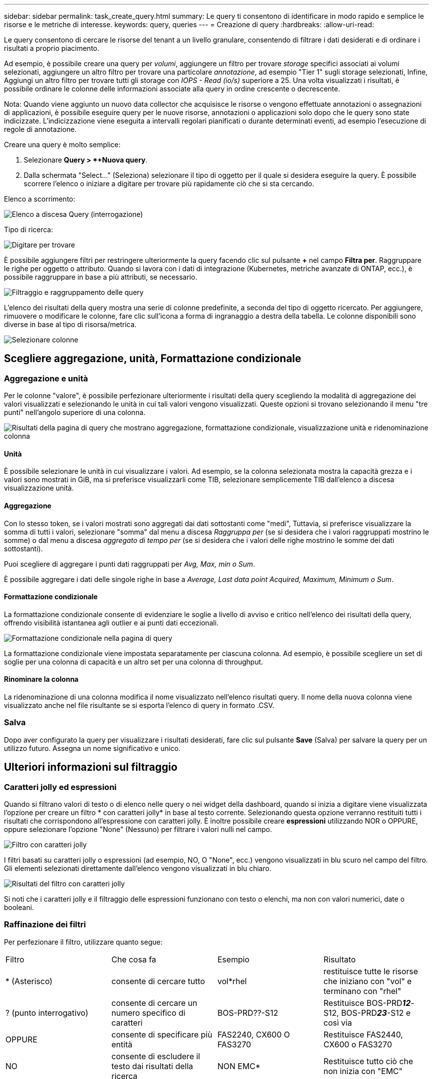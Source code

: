 ---
sidebar: sidebar 
permalink: task_create_query.html 
summary: Le query ti consentono di identificare in modo rapido e semplice le risorse e le metriche di interesse. 
keywords: query, queries 
---
= Creazione di query
:hardbreaks:
:allow-uri-read: 


[role="lead"]
Le query consentono di cercare le risorse del tenant a un livello granulare, consentendo di filtrare i dati desiderati e di ordinare i risultati a proprio piacimento.

Ad esempio, è possibile creare una query per _volumi_, aggiungere un filtro per trovare _storage_ specifici associati ai volumi selezionati, aggiungere un altro filtro per trovare una particolare _annotazione_, ad esempio "Tier 1" sugli storage selezionati, Infine, Aggiungi un altro filtro per trovare tutti gli storage con _IOPS - Read (io/s)_ superiore a 25. Una volta visualizzati i risultati, è possibile ordinare le colonne delle informazioni associate alla query in ordine crescente o decrescente.

Nota: Quando viene aggiunto un nuovo data collector che acquisisce le risorse o vengono effettuate annotazioni o assegnazioni di applicazioni, è possibile eseguire query per le nuove risorse, annotazioni o applicazioni solo dopo che le query sono state indicizzate. L'indicizzazione viene eseguita a intervalli regolari pianificati o durante determinati eventi, ad esempio l'esecuzione di regole di annotazione.

.Creare una query è molto semplice:
. Selezionare *Query > *+Nuova query*.
. Dalla schermata "Select..." (Seleziona) selezionare il tipo di oggetto per il quale si desidera eseguire la query. È possibile scorrere l'elenco o iniziare a digitare per trovare più rapidamente ciò che si sta cercando.


.Elenco a scorrimento:
image:QueryDrop-DownList.png["Elenco a discesa Query (interrogazione)"]

.Tipo di ricerca:
image:QueryPageFilter.png["Digitare per trovare"]

È possibile aggiungere filtri per restringere ulteriormente la query facendo clic sul pulsante *+* nel campo *Filtra per*. Raggruppare le righe per oggetto o attributo. Quando si lavora con i dati di integrazione (Kubernetes, metriche avanzate di ONTAP, ecc.), è possibile raggruppare in base a più attributi, se necessario.

image:QueryFilterExample.png["Filtraggio e raggruppamento delle query"]

L'elenco dei risultati della query mostra una serie di colonne predefinite, a seconda del tipo di oggetto ricercato. Per aggiungere, rimuovere o modificare le colonne, fare clic sull'icona a forma di ingranaggio a destra della tabella. Le colonne disponibili sono diverse in base al tipo di risorsa/metrica.

image:QuerySelectColumns.png["Selezionare colonne"]



== Scegliere aggregazione, unità, Formattazione condizionale



=== Aggregazione e unità

Per le colonne "valore", è possibile perfezionare ulteriormente i risultati della query scegliendo la modalità di aggregazione dei valori visualizzati e selezionando le unità in cui tali valori vengono visualizzati. Queste opzioni si trovano selezionando il menu "tre punti" nell'angolo superiore di una colonna.

image:Query_Page_Aggregation_etc.png["Risultati della pagina di query che mostrano aggregazione, formattazione condizionale, visualizzazione unità e ridenominazione colonna"]



==== Unità

È possibile selezionare le unità in cui visualizzare i valori. Ad esempio, se la colonna selezionata mostra la capacità grezza e i valori sono mostrati in GiB, ma si preferisce visualizzarli come TIB, selezionare semplicemente TIB dall'elenco a discesa visualizzazione unità.



==== Aggregazione

Con lo stesso token, se i valori mostrati sono aggregati dai dati sottostanti come "medi", Tuttavia, si preferisce visualizzare la somma di tutti i valori, selezionare "somma" dal menu a discesa _Raggruppa per_ (se si desidera che i valori raggruppati mostrino le somme) o dal menu a discesa _aggregato di tempo per_ (se si desidera che i valori delle righe mostrino le somme dei dati sottostanti).

Puoi scegliere di aggregare i punti dati raggruppati per _Avg, Max, min o Sum_.

È possibile aggregare i dati delle singole righe in base a _Average, Last data point Acquired, Maximum, Minimum o Sum_.



==== Formattazione condizionale

La formattazione condizionale consente di evidenziare le soglie a livello di avviso e critico nell'elenco dei risultati della query, offrendo visibilità istantanea agli outlier e ai punti dati eccezionali.

image:Query_Page_Conditional_Formatting.png["Formattazione condizionale nella pagina di query"]

La formattazione condizionale viene impostata separatamente per ciascuna colonna. Ad esempio, è possibile scegliere un set di soglie per una colonna di capacità e un altro set per una colonna di throughput.



==== Rinominare la colonna

La ridenominazione di una colonna modifica il nome visualizzato nell'elenco risultati query. Il nome della nuova colonna viene visualizzato anche nel file risultante se si esporta l'elenco di query in formato .CSV.



=== Salva

Dopo aver configurato la query per visualizzare i risultati desiderati, fare clic sul pulsante *Save* (Salva) per salvare la query per un utilizzo futuro. Assegna un nome significativo e unico.



== Ulteriori informazioni sul filtraggio



=== Caratteri jolly ed espressioni

Quando si filtrano valori di testo o di elenco nelle query o nei widget della dashboard, quando si inizia a digitare viene visualizzata l'opzione per creare un filtro * con caratteri jolly* in base al testo corrente. Selezionando questa opzione verranno restituiti tutti i risultati che corrispondono all'espressione con caratteri jolly. È inoltre possibile creare *espressioni* utilizzando NOR o OPPURE, oppure selezionare l'opzione "None" (Nessuno) per filtrare i valori nulli nel campo.

image:Type-Ahead-Example-ingest.png["Filtro con caratteri jolly"]

I filtri basati su caratteri jolly o espressioni (ad esempio, NO, O "None", ecc.) vengono visualizzati in blu scuro nel campo del filtro. Gli elementi selezionati direttamente dall'elenco vengono visualizzati in blu chiaro.

image:Type-Ahead-Example-Wildcard-DirectSelect.png["Risultati del filtro con caratteri jolly"]

Si noti che i caratteri jolly e il filtraggio delle espressioni funzionano con testo o elenchi, ma non con valori numerici, date o booleani.



=== Raffinazione dei filtri

Per perfezionare il filtro, utilizzare quanto segue:

|===


| Filtro | Che cosa fa | Esempio | Risultato 


| * (Asterisco) | consente di cercare tutto | vol*rhel | restituisce tutte le risorse che iniziano con "vol" e terminano con "rhel" 


| ? (punto interrogativo) | consente di cercare un numero specifico di caratteri | BOS-PRD??-S12 | Restituisce BOS-PRD**__12__**-S12, BOS-PRD**__23__**-S12 e così via 


| OPPURE | consente di specificare più entità | FAS2240, CX600 O FAS3270 | Restituisce FAS2440, CX600 o FAS3270 


| NO | consente di escludere il testo dai risultati della ricerca | NON EMC* | Restituisce tutto ciò che non inizia con "EMC" 


| _Nessuno_ | Ricerca i valori NULL in tutti i campi | _Nessuno_ | restituisce risultati in cui il campo di destinazione è vuoto 


| Non * | Cerca i valori NULL nei campi _text-only_ | Non * | restituisce risultati in cui il campo di destinazione è vuoto 
|===
Se racchiudi una stringa di filtro tra virgolette doppie, Insight tratta tutto ciò che va dalla prima all'ultima quotazione come una corrispondenza esatta. Tutti i caratteri speciali o gli operatori all'interno delle virgolette saranno trattati come valori letterali. Ad esempio, il filtraggio per "*" restituirà risultati che sono un asterisco letterale; in questo caso, l'asterisco non verrà trattato come carattere jolly. Gli operatori O e NON verranno trattati come stringhe letterali se racchiusi tra virgolette doppie.



== Cosa fare ora che si ottengono i risultati delle query?

La funzione di query consente di aggiungere annotazioni o assegnare applicazioni alle risorse in modo semplice. Nota: È possibile assegnare solo applicazioni o annotazioni alle risorse di inventario (disco, storage, ecc.). Le metriche di integrazione non possono assumere le assegnazioni di annotazioni o applicazioni.

Per assegnare un'annotazione o un'applicazione alle risorse risultanti dalla query, selezionare le risorse utilizzando la colonna della casella di controllo a sinistra della tabella dei risultati, quindi fare clic sul pulsante *azioni in blocco* a destra. Scegliere l'azione desiderata da applicare alle risorse selezionate.

image:QueryVolumeBulkActions.png["Esempio di query su azioni in blocco"]



== Le regole di annotazione richiedono una query

Se si sta configurando link:task_create_annotation_rules.html["Regole di annotazione"], ciascuna regola deve disporre di una query sottostante con cui lavorare. Tuttavia, come hai visto in precedenza, le query possono essere estese o ristrette in base alle tue esigenze.
